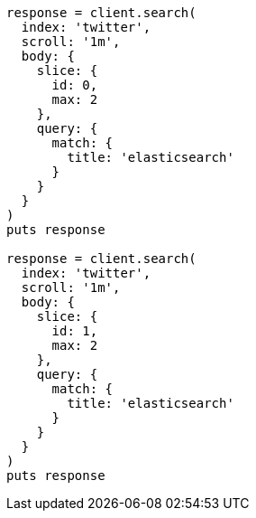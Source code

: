 [source, ruby]
----
response = client.search(
  index: 'twitter',
  scroll: '1m',
  body: {
    slice: {
      id: 0,
      max: 2
    },
    query: {
      match: {
        title: 'elasticsearch'
      }
    }
  }
)
puts response

response = client.search(
  index: 'twitter',
  scroll: '1m',
  body: {
    slice: {
      id: 1,
      max: 2
    },
    query: {
      match: {
        title: 'elasticsearch'
      }
    }
  }
)
puts response
----
